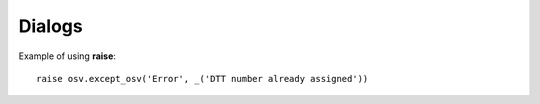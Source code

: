 Dialogs
*******

Example of using **raise**::

    raise osv.except_osv('Error', _('DTT number already assigned'))


